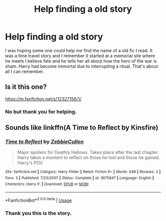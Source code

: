 #+TITLE: Help finding a old story

* Help finding a old story
:PROPERTIES:
:Author: Silvento
:Score: 3
:DateUnix: 1544715965.0
:DateShort: 2018-Dec-13
:FlairText: Fic Search
:END:
I was hoping some one could help me find the name of a old fic I read. It was a time travel story and I remember it started at a memorial site where he meets I believe fate and he tells her all about how the hero of the war is sham. Harry had become immortal due to interrupting a ritual. That's about all I can remember.


** Is it this one?

[[https://m.fanfiction.net/s/12327156/1/]]
:PROPERTIES:
:Author: M4RYJ0
:Score: 1
:DateUnix: 1544836034.0
:DateShort: 2018-Dec-15
:END:

*** No but thank you for helping.
:PROPERTIES:
:Author: Silvento
:Score: 1
:DateUnix: 1544934300.0
:DateShort: 2018-Dec-16
:END:


** Sounds like linkffn(A Time to Reflect by Kinsfire)
:PROPERTIES:
:Author: steve_wheeler
:Score: 1
:DateUnix: 1545693025.0
:DateShort: 2018-Dec-25
:END:

*** [[https://www.fanfiction.net/s/3675847/1/][*/Time to Reflect/*]] by [[https://www.fanfiction.net/u/1258539/ZebbieCullen][/ZebbieCullen/]]

#+begin_quote
  Major spoilers for Deathly Hallows. Takes place after the last chapter. Harry takes a moment to reflect on those he lost and those he gained. Harry's POV
#+end_quote

^{/Site/:} ^{fanfiction.net} ^{*|*} ^{/Category/:} ^{Harry} ^{Potter} ^{*|*} ^{/Rated/:} ^{Fiction} ^{K+} ^{*|*} ^{/Words/:} ^{648} ^{*|*} ^{/Reviews/:} ^{2} ^{*|*} ^{/Favs/:} ^{3} ^{*|*} ^{/Published/:} ^{7/23/2007} ^{*|*} ^{/Status/:} ^{Complete} ^{*|*} ^{/id/:} ^{3675847} ^{*|*} ^{/Language/:} ^{English} ^{*|*} ^{/Characters/:} ^{Harry} ^{P.} ^{*|*} ^{/Download/:} ^{[[http://www.ff2ebook.com/old/ffn-bot/index.php?id=3675847&source=ff&filetype=epub][EPUB]]} ^{or} ^{[[http://www.ff2ebook.com/old/ffn-bot/index.php?id=3675847&source=ff&filetype=mobi][MOBI]]}

--------------

*FanfictionBot*^{2.0.0-beta} | [[https://github.com/tusing/reddit-ffn-bot/wiki/Usage][Usage]]
:PROPERTIES:
:Author: FanfictionBot
:Score: 1
:DateUnix: 1545693042.0
:DateShort: 2018-Dec-25
:END:


*** Thank you this is the story.
:PROPERTIES:
:Author: Silvento
:Score: 1
:DateUnix: 1545693151.0
:DateShort: 2018-Dec-25
:END:
